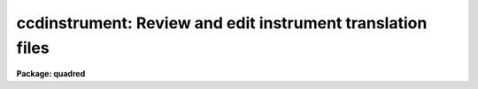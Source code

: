 .. _ccdinstrument:

ccdinstrument: Review and edit instrument translation files
===========================================================

**Package: quadred**

.. raw:: html

  </tr></table><p>
  <h3>Name</h3>
  <!-- BeginSection: 'NAME' -->
  <p>
  ccdinstrument -- Setup and verify CCD instrument translation files
  </p>
  <!-- EndSection:   'NAME' -->
  <h3>Usage	</h3>
  <!-- BeginSection: 'USAGE	' -->
  <p>
  ccdinstrument images
  </p>
  <!-- EndSection:   'USAGE	' -->
  <h3>Parameters</h3>
  <!-- BeginSection: 'PARAMETERS' -->
  <dl>
  <dt><b>images</b></dt>
  <!-- Sec='PARAMETERS' Level=0 Label='images' Line='images' -->
  <dd>List of images to be verified or used to setup a CCD instrument translation
  file.
  </dd>
  </dl>
  <dl>
  <dt><b>instrument = <tt>")_.instrument"</tt></b></dt>
  <!-- Sec='PARAMETERS' Level=0 Label='instrument' Line='instrument = ")_.instrument"' -->
  <dd>CCD instrument translation file.  The default is to use the translation
  file defined in the <b>ccdred</b> package parameters.  Note that one would
  need write permission to update this file though the task has a write
  command to save any changes to a different file.
  </dd>
  </dl>
  <dl>
  <dt><b>ssfile = <tt>")_.ssfile"</tt></b></dt>
  <!-- Sec='PARAMETERS' Level=0 Label='ssfile' Line='ssfile = ")_.ssfile"' -->
  <dd>Subset translation file.  The default is to use the file defined in
  the <b>ccdred</b> package parameters.
  </dd>
  </dl>
  <dl>
  <dt><b>edit = yes</b></dt>
  <!-- Sec='PARAMETERS' Level=0 Label='edit' Line='edit = yes' -->
  <dd>Edit the instrument translation file?  If <tt>"yes"</tt> an interactive
  mode is entered allowing translation parameters to be modified while if
  <tt>"no"</tt> the task is simply used to verify the translations noninteractively.
  </dd>
  </dl>
  <dl>
  <dt><b>parameters = <tt>"basic"</tt></b></dt>
  <!-- Sec='PARAMETERS' Level=0 Label='parameters' Line='parameters = "basic"' -->
  <dd>Parameters to be displayed.  The choices are <tt>"basic"</tt> to display only the
  most basic parameters (those needed for the simplest automation of
  <b>ccdred</b> tasks),  <tt>"common"</tt> to display the common parameters used
  by the package (most of these are keywords to be written to the image
  rather than translated), and <tt>"all"</tt> to display all the parameters
  referenced by the package including the most obscure.  For most uses
  the <tt>"basic"</tt> set is all that is important and the other options are
  included for completeness.
  </dd>
  </dl>
  <!-- EndSection:   'PARAMETERS' -->
  <h3>Description</h3>
  <!-- BeginSection: 'DESCRIPTION' -->
  <p>
  The purpose of this task is to provide an interface to simplify setting
  up CCD instrument translation files and to verify the translations
  for a set of images.  Before this task was written users who needed to
  set up translation files for new instruments and observatories had
  to directly create the files with an editor.  Many people encountered
  difficulties and were prone to errors.  Also there was no task that
  directly verified the translations though <b>ccdlist</b> provided some
  clues.
  </p>
  <p>
  The <b>ccdred</b> package was designed to make intelligent use of
  information in image headers for determining things such as image
  calibration or object type and exposure times.  While the package may
  be used without this capability it is much more convenient to be
  able to use information from the image.  The package was also intended
  to be used with many different instruments, detectors, and observatories.
  The key to providing image header access across different observatories
  is the ability to translate the needs of the package to the appropriate
  keywords in the image header.  This is done through a file called
  an <tt>"instrument translation file"</tt>.  For a complete description of
  this file and other instrument setup features of the package see
  <b>ccdred.instruments</b>.
  </p>
  <p>
  The instrument translation file translates the parameter names used by
  the <b>ccdred</b> package into image specific parameters and also
  supplies default values for parameters.  The translation proceeds as
  follows.  When a package task needs a parameter for an image, for
  example <tt>"imagetyp"</tt>, it looks in the instrument translation file.  If
  the file is not found or none is specified then the image header
  keyword that is requested is assumed to have the same name.  If an
  instrument translation file is defined then the requested parameter is
  translated to an image header keyword, provided a translation entry is
  given.  If no translation is given the package name is used.  For
  example the package parameter <tt>"imagetyp"</tt> might be translated to
  <tt>"data-typ"</tt> (the old NOAO CCD keyword).  If the parameter is not found
  then the default value specified in the translation file, if present,
  is returned.
  </p>
  <p>
  For recording parameter information in the header, such
  as processing flags, translation is also used.  For example, if the
  flag specifying that the image has been corrected by a flat field is to
  be set then the package parameter name <tt>"flatcor"</tt> might be translated to
  <tt>"ff-flag"</tt>.  If no translation is given then the new image header
  parameter is entered as <tt>"flatcor"</tt>.
  </p>
  <p>
  The CCD image type requires a second level of translation also defined
  in the translation file.  Once the image keyword which identifies the
  type of CCD image, for example a flat field or object, is translated
  to an imahe keyword the specific
  string value must be translated to one of the CCD image types used
  by the package.  The translation works in the same way, the specific
  string found is translated to the <b>ccdred</b> type and returned to
  the task.  This translation is tricky in that the exact string
  including all spaces and capitalizations must be correctly defined
  in the translation file.  The <b>ccdinstrument</b> allows doing
  this automatically thus minimizing typing errors.
  </p>
  <p>
  The basic display format of the task is a table of five columns
  giving the parameter name used by the package, the image keyword
  to which it is translated, the default value (if any), the value
  the task will receive for the current image after translation,
  and the actual keyword value in the image.  A <tt>"?"</tt> is printed if
  a value cannot be determined.  The idea of the task is to make sure
  that the value a <b>ccdred</b> task sees is the correct one and if not
  to modify the translation appropriately.  In verify mode when the
  <b>edit</b> parameter is not set the translation table is simply
  printed for each input image.
  </p>
  <p>
  In edit mode the user interactively gives commands at the ccdinstrument
  prompt to display or modify keywords.  The modifications can then be
  written to the instrument file or saved in a private copy.  The
  list of commands is shown below and may be printed using ? or help.
  </p>
  <pre>
  			CCDINSTRUMENT COMMANDS
  
  ?	    Print command summary
  help	    Print command summary
  imheader    Page image header
  instrument  Print current instrument translation file
  next	    Next image
  newimage    Select a new image
  quit	    Quit
  read	    Read instrument translation file
  show	    Show current translations
  write	    Write instrument translation file
  
  translate   Translate image string selected by the imagetyp
  	    parameter to one of the CCDRED types given as an
  	    argument or queried:
  	    object, zero, dark, flat, comp, illum, fringe, other
  
  </pre>
  <p>
  The following are CCDRED parameters which may be translated.  You are
  queried for the image keyword to use or it may be typed after the command.
  An optional default value (returned if the image does not contain the
  keyword) may be typed as the second argument of the command.
  </p>
  <pre>
  
  	BASIC PARAMETERS
  imagetyp	Image type parameter (see also translate)
  subset		Subset or filter parameter
  exptime		Exposure time
  darktime	Dark time (may be same as the exposure time)
  </pre>
  <p>
  The commands may be followed by values such as file names for some of
  the general commands or the keyword and default value for the parameters
  to be translated.  Note this is the only way to specify a default value.
  If no arguments are given the user is prompted with the current value
  which may then be changed.
  </p>
  <p>
  The set of parameters shown above are only those considered <tt>"basic"</tt>.
  In order to avoid confusion the task can limit the set of parameters
  displayed.  Without going into great detail, it is only the basic
  parameters which are generally required to have valid translations to
  allow the package to work well.  However, for completeness, and if someone
  wants to go wild with translations, further parameters may be displayed
  and changed.  The parameters displayed is controlled by the <i>parameters</i>
  keyword.  The additional parameters not shown above are:
  </p>
  <pre>
  	USEFUL DEFAULT GEOMETRY PARAMETERS
  biassec		Bias section (often has a default value)
  trimsec		Trim section (often has a default value)
  
  	COMMON PROCESSING FLAGS
  fixpix		Bad pixel replacement flag
  overscan	Overscan correction flag
  trim		Trim flag
  zerocor		Zero level correction flag
  darkcor		Dark count correction flag
  flatcor		Flat field correction flag
  
  	RARELY TRANSLATED PARAMETERS
  ccdsec		CCD section
  datasec		Data section
  fixfile		Bad pixel file
  
  fringcor	Fringe correction flag
  illumcor	Ilumination correction flag
  readcor		One dimensional zero level read out correction
  scancor		Scan mode correction flag
  nscanrow	Number of scan rows
  
  illumflt	Ilumination flat image
  mkfringe	Fringe image
  mkillum		Iillumination image
  skyflat		Sky flat image
  
  ccdmean		Mean value
  ccdmeant	Mean value compute time
  fringscl	Fringe scale factor
  ncombine	Number of images combined
  date-obs	Date of observations
  dec		Declination
  ra		Right Ascension
  title		Image title
  </pre>
  <!-- EndSection:   'DESCRIPTION' -->
  <h3>Examples</h3>
  <!-- BeginSection: 'EXAMPLES' -->
  <p>
  1. To verify the translations for a set of images using the default
  translation file:
  </p>
  <pre>
  	cl&gt; setinst "" review-
  	cl&gt; ccdinst dev$pix edit-
  	Image: dev$pix
  	Instrument file: 
  	Subset file: subsets
  
  	CCDRED    IMAGE     DEFAULT   CCDRED    IMAGE   
  	PARAM     KEYWORD   VALUE     VALUE     VALUE   
  	--------------------------------
  	imagetyp  imagetyp            none      ?
  	subset    subset                        ?
  	exptime   exptime             ?         ?
  	darktime  darktime            ?         ?
  
  	cl&gt; setinst "" site=kpno dir=ccddb$ review-
  	cl&gt; ccdinst dev$pix edit-
  	Image: dev$pix
  
  	Instrument file: ccddb$kpno/camera.dat
  	Subset file: subsets
  
  	CCDRED    IMAGE     DEFAULT   CCDRED    IMAGE   
  	PARAM     KEYWORD   VALUE     VALUE     VALUE   
  	--------------------------------
  	imagetyp  data-typ            object    OBJECT (0)
  	subset    f1pos               2         2
  	exptime   otime               600       600
  	darktime  ttime               600       600
  </pre>
  <p>
  2.  Set up an  instrument translation file from scratch.
  </p>
  <pre>
  	ccdinst ech???.imh instr=myccd edit+
  	Warning: OPEN: File does not exist (myccd)
  	Image: ech001.imh
  	Instrument file: myccd
  	Subset file: subsets
  	
  	CCDRED    IMAGE     DEFAULT   CCDRED    IMAGE   
  	PARAM     KEYWORD   VALUE     VALUE     VALUE   
  	------------------------------------------------------
  	imagetyp  imagetyp            none      ?
  	subset    subset                        ?
  	exptime   exptime             ?         ?
  	darktime  darktime            ?         ?
  	
  	ccdinstrument&gt; imagetyp
  	Image keyword for image type (imagetyp): ccdtype
  	imagetyp  ccdtype             unknown   BIAS
  	ccdinstrument&gt; translate
  	CCDRED image type for 'BIAS' (unknown): zero
  	imagetyp  ccdtype             zero      BIAS
  	ccdinstrument&gt; subset
  	Image keyword for subset parameter (subset): filters
  	subset    filters             1         1 0
  	ccdinstrument&gt; exptime integ
  	exptime   integ               0.        0.
  	ccdinstrument&gt; darktime integ
  	darktime  integ               0.        0.
  	ccdinstrument&gt; show
  	Image: ech001.imh
  	Instrument file: myccd
  	Subset file: subsets
  	
  	CCDRED    IMAGE     DEFAULT   CCDRED    IMAGE   
  	PARAM     KEYWORD   VALUE     VALUE     VALUE   
  	------------------------------------------------------
  	imagetyp  ccdtype             zero      BIAS
  	subset    filters             1         1 0
  	exptime   integ               0.        0.
  	darktime  integ               0.        0.
  	
  	ccdinstrument&gt; next
  	Image: ech002.imh
  	Instrument file: myccd
  	Subset file: subsets
  	
  	CCDRED    IMAGE     DEFAULT   CCDRED    IMAGE   
  	PARAM     KEYWORD   VALUE     VALUE     VALUE   
  	------------------------------------------------------
  	imagetyp  ccdtype             unknown   PROJECTOR FLAT
  	subset    filters             1         1 0
  	exptime   integ               20.       20.
  	darktime  integ               20.       20.
  	
  	ccdinstrument&gt; trans
  	CCDRED image type for 'PROJECTOR FLAT' (unknown): flat
  	imagetyp  ccdtype             flat      PROJECTOR FLAT
  	ccdinstrument&gt; next
  	Image: ech003.imh
  	Instrument file: myccd
  	Subset file: subsets
  	
  	CCDRED    IMAGE     DEFAULT   CCDRED    IMAGE   
  	PARAM     KEYWORD   VALUE     VALUE     VALUE   
  	------------------------------------------------------
  	imagetyp  ccdtype             unknown   COMPARISON
  	subset    filters             1         1 0
  	exptime   integ               300       300
  	darktime  integ               300       300
  	
  	ccdinstrument&gt; translate comp
  	imagetyp  ccdtype             comp      COMPARISON
  	ccdinstrument&gt; next
  	Image: ech004.imh
  	Instrument file: myccd
  	Subset file: subsets
  	
  	CCDRED    IMAGE     DEFAULT   CCDRED    IMAGE   
  	PARAM     KEYWORD   VALUE     VALUE     VALUE   
  	------------------------------------------------------
  	imagetyp  ccdtype             unknown   OBJECT
  	subset    filters             1         1 0
  	exptime   integ               3600      3600
  	darktime  integ               3600      3600
  	
  	ccdinstrument&gt; translate object
  	imagetyp  ccdtype             object    OBJECT
  	ccdinstrument&gt; inst
  	imagetyp                      ccdtype 
  	BIAS                          zero    
  	subset                        filters 
  	exptime                       integ   
  	darktime                      integ   
  	'PROJECTOR FLAT'              flat    
  	COMPARISON                    comp    
  	OBJECT                        object  
  
  	ccdinstrument&gt; next
  	Update instrument file myccd (yes)? 
  </pre>
  <p>
  3.  Set default geometry parameters.  Note that to set a default the
  arguments must be on the command line.
  </p>
  <pre>
  	cc&gt; ccdinst ech001 instr=myccd param=common edit+
  	Image: ech001
  	Instrument file: myccd
  	Subset file: subsets
  	
  	CCDRED    IMAGE     DEFAULT   CCDRED    IMAGE   
  	PARAM     KEYWORD   VALUE     VALUE     VALUE   
  	------------------------------------------------------
  	imagetyp  ccdtype             zero      BIAS
  	subset    filters             1         1 0
  	exptime   integ               0.        0.
  	darktime  integ               0.        0.
  	
  	biassec   biassec             ?         ?
  	trimsec   trimsec             ?         ?
  	
  	fixpix    fixpix              no        ?
  	overscan  overscan            no        ?
  	trim      trim                no        ?
  	zerocor   zerocor             no        ?
  	darkcor   darkcor             no        ?
  	flatcor   flatcor             no        ?
  	
  	ccdinstrument&gt; biassec biassec [803:830,*]
  	biassec   biassec   [803:830,*]  [803:830,*]  ?
  	ccdinstrument&gt; trimsec trimsec [2:798,2:798]
  	trimsec   trimsec   [2:798,2:798]  [2:798,2:798]  ?
  	ccdinstrument&gt; instr
  	trimsec                       trimsec  [2:798,2:798]
  	biassec                       biassec  [803:830,*]
  	imagetyp                      ccdtype 
  	BIAS                          zero    
  	subset                        filters 
  	exptime                       integ   
  	darktime                      integ   
  	'PROJECTOR FLAT'              flat    
  	COMPARISON                    comp    
  	OBJECT                        object  
  	
  	ccdinstrument&gt; q
  	Update instrument file myccd (yes)? 
  </pre>
  <!-- EndSection:   'EXAMPLES' -->
  <h3>See also</h3>
  <!-- BeginSection: 'SEE ALSO' -->
  <p>
  instruments, setinstrument
  </p>
  
  <!-- EndSection:    'SEE ALSO' -->
  
  <!-- Contents: 'NAME' 'USAGE	' 'PARAMETERS' 'DESCRIPTION' 'EXAMPLES' 'SEE ALSO'  -->
  
